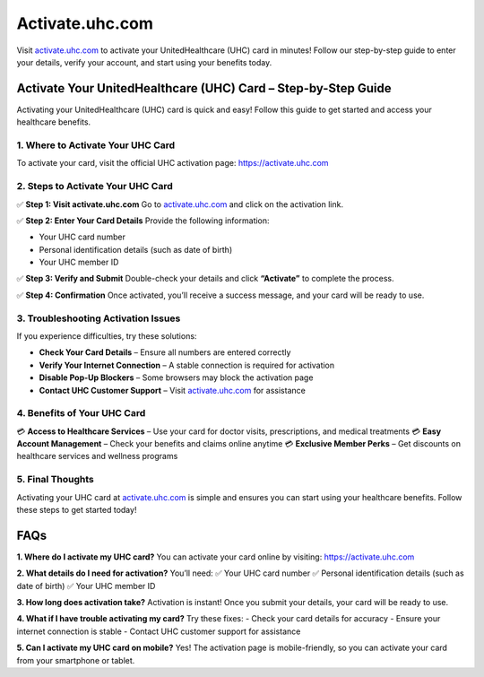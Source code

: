 ===============================
Activate.uhc.com
===============================

Visit `activate.uhc.com <https://activate.uhc.com>`_ to activate your UnitedHealthcare (UHC) card in minutes! Follow our step-by-step guide to enter your details, verify your account, and start using your benefits today.

.. raw:: html

    <div style="text-align: center; margin: 30px 0;">

.. image:: Button.png
   :alt: Activate.uhc.com
   :target: #


.. raw:: html

    </div>

Activate Your UnitedHealthcare (UHC) Card – Step-by-Step Guide
===============================================================

Activating your UnitedHealthcare (UHC) card is quick and easy! Follow this guide to get started and access your healthcare benefits.

1. Where to Activate Your UHC Card
-----------------------------------

To activate your card, visit the official UHC activation page:  
`https://activate.uhc.com <https://activate.uhc.com>`_

2. Steps to Activate Your UHC Card
-----------------------------------

✅ **Step 1: Visit activate.uhc.com**  
Go to `activate.uhc.com <https://activate.uhc.com>`_ and click on the activation link.

✅ **Step 2: Enter Your Card Details**  
Provide the following information:

- Your UHC card number  
- Personal identification details (such as date of birth)  
- Your UHC member ID

✅ **Step 3: Verify and Submit**  
Double-check your details and click **“Activate”** to complete the process.

✅ **Step 4: Confirmation**  
Once activated, you’ll receive a success message, and your card will be ready to use.

3. Troubleshooting Activation Issues
-------------------------------------

If you experience difficulties, try these solutions:

- **Check Your Card Details** – Ensure all numbers are entered correctly  
- **Verify Your Internet Connection** – A stable connection is required for activation  
- **Disable Pop-Up Blockers** – Some browsers may block the activation page  
- **Contact UHC Customer Support** – Visit `activate.uhc.com <https://activate.uhc.com>`_ for assistance

4. Benefits of Your UHC Card
-----------------------------

💳 **Access to Healthcare Services** – Use your card for doctor visits, prescriptions, and medical treatments  
💳 **Easy Account Management** – Check your benefits and claims online anytime  
💳 **Exclusive Member Perks** – Get discounts on healthcare services and wellness programs

5. Final Thoughts
------------------

Activating your UHC card at `activate.uhc.com <https://activate.uhc.com>`_ is simple and ensures you can start using your healthcare benefits. Follow these steps to get started today!

FAQs
====

**1. Where do I activate my UHC card?**  
You can activate your card online by visiting:  
`https://activate.uhc.com <https://activate.uhc.com>`_

**2. What details do I need for activation?**  
You’ll need:  
✅ Your UHC card number  
✅ Personal identification details (such as date of birth)  
✅ Your UHC member ID

**3. How long does activation take?**  
Activation is instant! Once you submit your details, your card will be ready to use.

**4. What if I have trouble activating my card?**  
Try these fixes:  
- Check your card details for accuracy  
- Ensure your internet connection is stable  
- Contact UHC customer support for assistance

**5. Can I activate my UHC card on mobile?**  
Yes! The activation page is mobile-friendly, so you can activate your card from your smartphone or tablet.
